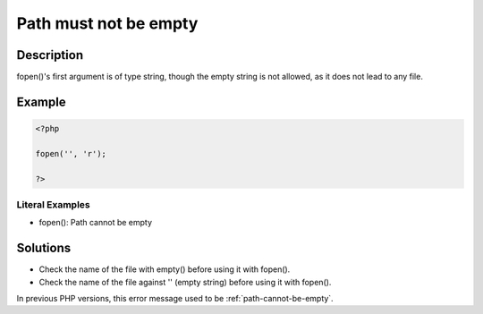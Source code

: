 .. _path-must-not-be-empty:

Path must not be empty
----------------------
 
.. meta::
	:description:
		Path must not be empty: fopen()&#039;s first argument is of type string, though the empty string is not allowed, as it does not lead to any file.
	:og:image: https://php-errors.readthedocs.io/en/latest/_static/logo.png
	:og:type: article
	:og:title: Path must not be empty
	:og:description: fopen()&#039;s first argument is of type string, though the empty string is not allowed, as it does not lead to any file
	:og:url: https://php-errors.readthedocs.io/en/latest/messages/path-must-not-be-empty.html
	:og:locale: en
	:twitter:card: summary_large_image
	:twitter:site: @exakat
	:twitter:title: Path must not be empty
	:twitter:description: Path must not be empty: fopen()'s first argument is of type string, though the empty string is not allowed, as it does not lead to any file
	:twitter:creator: @exakat
	:twitter:image:src: https://php-errors.readthedocs.io/en/latest/_static/logo.png

.. raw:: html

	<script type="application/ld+json">{"@context":"https:\/\/schema.org","@graph":[{"@type":"WebPage","@id":"https:\/\/php-errors.readthedocs.io\/en\/latest\/tips\/path-must-not-be-empty.html","url":"https:\/\/php-errors.readthedocs.io\/en\/latest\/tips\/path-must-not-be-empty.html","name":"Path must not be empty","isPartOf":{"@id":"https:\/\/www.exakat.io\/"},"datePublished":"Fri, 21 Feb 2025 18:53:43 +0000","dateModified":"Fri, 21 Feb 2025 18:53:43 +0000","description":"fopen()'s first argument is of type string, though the empty string is not allowed, as it does not lead to any file","inLanguage":"en-US","potentialAction":[{"@type":"ReadAction","target":["https:\/\/php-tips.readthedocs.io\/en\/latest\/tips\/path-must-not-be-empty.html"]}]},{"@type":"WebSite","@id":"https:\/\/www.exakat.io\/","url":"https:\/\/www.exakat.io\/","name":"Exakat","description":"Smart PHP static analysis","inLanguage":"en-US"}]}</script>

Description
___________
 
fopen()'s first argument is of type string, though the empty string is not allowed, as it does not lead to any file.

Example
_______

.. code-block:: php

   <?php
   
   fopen('', 'r');
   
   ?>


Literal Examples
****************
+ fopen(): Path cannot be empty

Solutions
_________

+ Check the name of the file with empty() before using it with fopen().
+ Check the name of the file against '' (empty string) before using it with fopen().


In previous PHP versions, this error message used to be :ref:`path-cannot-be-empty`.
